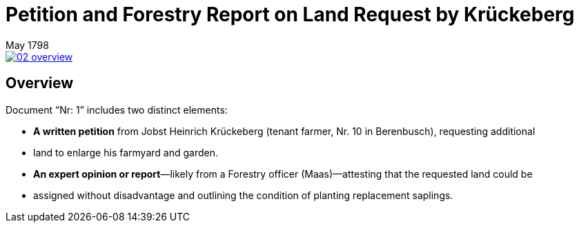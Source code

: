 = Petition and Forestry Report on Land Request by Krückeberg
 May 1798

image::02-overview.png[align=left,link=self]

== Overview

Document “Nr: 1” includes two distinct elements:

* *A written petition* from Jobst Heinrich Krückeberg (tenant farmer, Nr. 10 in Berenbusch), requesting additional
* land to enlarge his farmyard and garden.

* *An expert opinion or report*—likely from a Forestry officer (Maas)—attesting that the requested land could be
* assigned without disadvantage and outlining the condition of planting replacement saplings.

